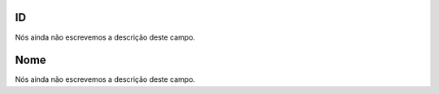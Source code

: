 
.. _groupUser-id:

ID
""

| Nós ainda não escrevemos a descrição deste campo.




.. _groupUser-name:

Nome
""""

| Nós ainda não escrevemos a descrição deste campo.



